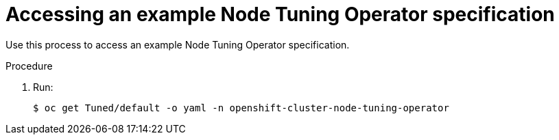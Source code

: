 // Module included in the following assemblies:
//
// * scalability_and_performance/using-node-tuning-operator.adoc

[id='accessing-an-example-node-tuning-operator-specification-{context}']
= Accessing an example Node Tuning Operator specification

Use this process to access an example Node Tuning Operator specification.

.Procedure

 . Run:
+
----
$ oc get Tuned/default -o yaml -n openshift-cluster-node-tuning-operator
----
